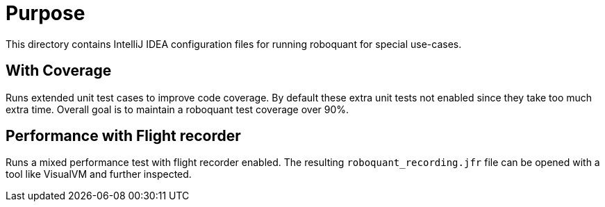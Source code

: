= Purpose

This directory contains IntelliJ IDEA configuration files for running roboquant for special use-cases.

== With Coverage
Runs extended unit test cases to improve code coverage. By default these extra unit tests not enabled since they take too much extra time. Overall goal is to maintain a roboquant test coverage over 90%.

== Performance with Flight recorder
Runs a mixed performance test with flight recorder enabled. The resulting `roboquant_recording.jfr` file can be opened with a tool like VisualVM and further inspected.